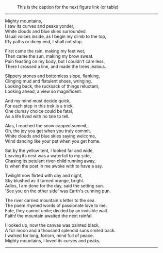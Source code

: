 #+BEGIN_COMMENT
.. title: Mighty Mountains
.. slug: mighty-mountains
.. date: 2020-01-27 01:57:15 UTC+05:30
.. tags: poem
.. category: English
.. link: 
.. description: 
.. type: text
#+END_COMMENT

#+OPTIONS: \n:t

#+CAPTION: This is the caption for the next figure link (or table)
#+NAME:   fig:SED-HR4049
[[img-url:/galleries/dhanteras.JPG]]


--------------------------------------------------

Mighty mountains,
I saw its curves and peaks yonder,
White clouds and blue skies surrounded.
Usual voices inside, as I begin my climb to the top,
Iffy paths or dicey end, I shall not stop.

First came the rain, making my feet wet,
Then came the sun, making my brow sweat.
Pain feasting on my body, but I couldn't care less,
There I crossed a line, and made the trees jealous.

Slippery stones and bottomless slope, flanking,
Clinging mud and flatulent shoes, wringing.
Looking back, the rucksack of things reluctant,
Looking ahead, a view so magnificent.

And my mind must decide quick,
For each step in this trek is a trick.
One clumsy choice could be fatal,
As a life lived with no tale to tell.

Alas, I reached the snow capped summit,
Oh, the joy you get when you truly commit.
White clouds and blue skies saying welcome,
Wind dancing like your pet when you get home.

Sat by the yellow tent, I looked far and wide,
Leaving its nest was a waterfall to my side,
Chasing its petulant river-child running away,
Is when the poet in me awoke with to have a say.

Twilight now flirted with day and night,
Sky blushed as it turned orange, bright.
Adios, I am done for the day, said the setting sun.
'See you on the other side' was Earth's cunning pun.

The river carried mountain's letter to the sea.
The poem rhymed words of passionate love to me.
Fate, they cannot unite; divided by an invisible wall.
Faith! the mountain awaited the next rainfall.

I looked up, now the canvas was painted black,
A full moon and a thousand splendid suns smiled back.
I walked for long, forlorn, mind full of peace.
Mighty mountains, I loved its curves and peaks.

--------------------------------------------------
